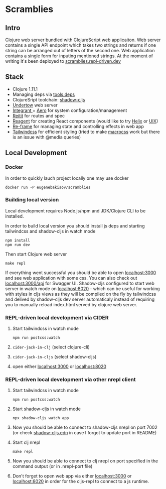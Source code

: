 * Scramblies
** Intro
Clojure web server bundled with ClojureScript web applicaiton.
Web server contains a single API endpoint which takes two strings and returns if one string can be arranged out of letters of the second one.
Web application contains a single form for inputing mentioned strings.
At the moment of writing it's been deployed to [[https://scramblies.repl-driven.dev][scramblies.repl-driven.dev]]
** Stack
- Clojure 1.11.1
- Managing deps via [[https://github.com/clojure/tools.deps.alpha][tools.deps]]
- ClojureSript toolchain: [[https://github.com/thheller/shadow-cljs][shadow-cljs]]
- [[https://undertow.io/][Undertow]] web server
- [[https://github.com/weavejester/integrant][Integrant ]]+ [[https://github.com/juxt/aero][Aero]] for system configuration/management
- [[https://github.com/metosin/reitit][Reitit]] for routes and spec
- [[https://github.com/reagent-project/reagent][Reagent]] for creating React components (would like to try [[https://github.com/lilactown/helix][Helix]] or [[https://github.com/pitch-io/uix][UIX]])
- [[https://github.com/day8/re-frame][Re-frame]] for managing state and controlling effects in web app
- [[https://github.com/tailwindlabs/tailwindcss][Tailwindcss]] for efficient styling (tried to make [[https://github.com/HealthSamurai/macrocss][macrocss]] work but there is an issue with @media queries)

** Local Development
*** Docker
In order to quickly lauch project locally one may use docker
#+begin_src
docker run -P eugenebakisov/scramblies
#+end_src
*** Building local version
Local development requires Node.js/npm and JDK/Clojure CLI to be installed.

In order to build local version you should install js deps and starting tailwindcss and shadow-cljs in watch mode
#+begin_src
npm install
npm run dev
#+end_src
Then start Clojure web server
#+begin_src
make repl
#+end_src
If everything went successful you should be able to open [[http://localhost:3000][localhost:3000]] and see web application with some css. You can also check out [[http://localhost:300/api][localhost:3000/api]] for Swagger UI.
Shadow-cljs configured to start web server in watch mode on [[http://localhost:8020][localhost:8020]] - which can be useful for working with styles in cljs views as they will be compiled on the fly by tailwindcss and delived by shadow-cljs dev server automaticaly instead of requiring you to manually reload index.html served by clojure web server.

*** REPL-driven local development via CIDER
1) Start tailwindcss in watch mode
   #+begin_src
npm run postcss:watch
   #+end_src
2) =cider-jack-in-clj= (select clojure-cli)
3) =cider-jack-in-cljs= (select shadow-cljs)
4) open either [[http://localhost:3000][localhost:3000]] or [[http://localhost:8020][localhost:8020]]

*** REPL-driven local development via other nrepl client
1) Start tailwindcss in watch mode
   #+begin_src
npm run postcss:watch
   #+end_src
2) Start shadow-cljs in watch mode
   #+begin_src
npx shadow-cljs watch app
   #+end_src
3) Now you should be able to connect to shadow-cljs nrepl on port 7002 (or check [[https://github.com/eugenebakisov/scramblies/blob/master/shadow-cljs.edn][shadow-cljs.edn]] in case I forgot to update port in README)
4) Start clj nrepl
   #+begin_src
make repl
   #+end_src
5) Now you should be able to connect to clj nrepl on port specified in the command output (or in .nrepl-port file)
6) Don't forget to open web app via either [[http://localhost:3000][localhost:3000]] or [[http://localhost:8020][localhost:8020]] in order for the cljs-repl to connect to a js runtime.
